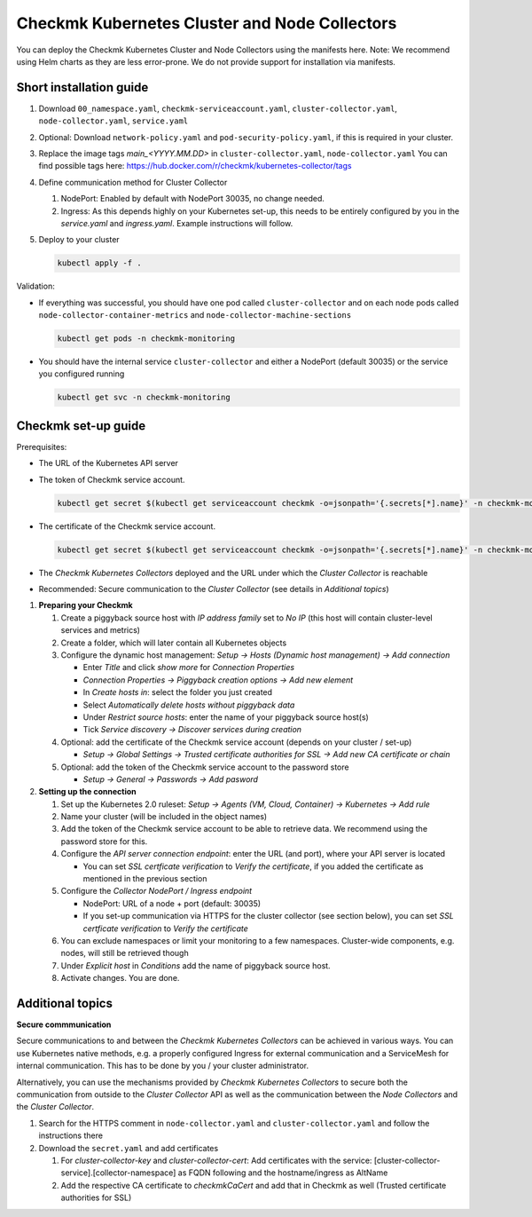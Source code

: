==============================================
Checkmk Kubernetes Cluster and Node Collectors
==============================================

You can deploy the Checkmk Kubernetes Cluster and Node Collectors using the manifests here.
Note: We recommend using Helm charts as they are less error-prone. We do not provide support for installation via manifests.

Short installation guide
------------------------

#. Download ``00_namespace.yaml``, ``checkmk-serviceaccount.yaml``, ``cluster-collector.yaml``, ``node-collector.yaml``, ``service.yaml``

#. Optional: Download ``network-policy.yaml`` and ``pod-security-policy.yaml``, if this is required in your cluster.

#. Replace the image tags *main_<YYYY.MM.DD>* in ``cluster-collector.yaml``, ``node-collector.yaml``
   You can find possible tags here: https://hub.docker.com/r/checkmk/kubernetes-collector/tags

#. Define communication method for Cluster Collector

   #. NodePort: Enabled by default with NodePort 30035, no change needed.

   #. Ingress: As this depends highly on your Kubernetes set-up, this needs to be entirely configured by you in the *service.yaml* and *ingress.yaml*. Example instructions will follow.

#. Deploy to your cluster

   .. code-block::

      kubectl apply -f .



Validation:

* If everything was successful, you should have one pod called ``cluster-collector`` and on each node pods called ``node-collector-container-metrics`` and ``node-collector-machine-sections``

  .. code-block::

     kubectl get pods -n checkmk-monitoring

* You should have the internal service ``cluster-collector`` and either a NodePort (default 30035) or the service you configured running

  .. code-block::

     kubectl get svc -n checkmk-monitoring

Checkmk set-up guide
--------------------

Prerequisites:

* The URL of the Kubernetes API server

* The token of Checkmk service account.

  .. code-block::

      kubectl get secret $(kubectl get serviceaccount checkmk -o=jsonpath='{.secrets[*].name}' -n checkmk-monitoring) -n checkmk-monitoring -o=jsonpath='{.data.token}' | base64 --decode

* The certificate of the Checkmk service account.

  .. code-block::

      kubectl get secret $(kubectl get serviceaccount checkmk -o=jsonpath='{.secrets[*].name}' -n checkmk-monitoring) -n checkmk-monitoring -o=jsonpath='{.data.ca\.crt}' | base64 --decode

* The *Checkmk Kubernetes Collectors* deployed and the URL under which the *Cluster Collector* is reachable

* Recommended: Secure communication to the *Cluster Collector* (see details in *Additional topics*)

#. **Preparing your Checkmk**

   #. Create a piggyback source host with *IP address family* set to *No IP* (this host will contain cluster-level services and metrics)

   #. Create a folder, which will later contain all Kubernetes objects

   #. Configure the dynamic host management: *Setup → Hosts (Dynamic host management) → Add connection*

      * Enter *Title* and click *show more* for *Connection Properties*

      * *Connection Properties → Piggyback creation options → Add new element*

      * In *Create hosts in*: select the folder you just created

      * Select *Automatically delete hosts without piggyback data*

      * Under *Restrict source hosts*: enter the name of your piggyback source host(s)

      * Tick *Service discovery → Discover services during creation*

   #. Optional: add the certificate of the Checkmk service account (depends on your cluster / set-up)

      * *Setup → Global Settings → Trusted certificate authorities for SSL → Add new CA certificate or chain*

   #. Optional: add the token of the Checkmk service account to the password store

      * *Setup → General → Passwords → Add pasword*

#. **Setting up the connection**

   #. Set up the Kubernetes 2.0 ruleset: *Setup → Agents (VM, Cloud, Container) → Kubernetes → Add rule*

   #. Name your cluster (will be included in the object names)

   #. Add the token of the Checkmk service account to be able to retrieve data. We recommend using the password store for this.

   #. Configure the *API server connection endpoint*: enter the URL (and port), where your API server is located

      * You can set *SSL certficate verification* to *Verify the certificate*, if you added the certificate as mentioned in the previous section

   #. Configure the *Collector NodePort / Ingress endpoint*

      * NodePort: URL of a node + port (default: 30035)

      * If you set-up communication via HTTPS for the cluster collector (see section below), you can set *SSL certficate verification* to *Verify the certificate*

   #. You can exclude namespaces or limit your monitoring to a few namespaces. Cluster-wide components, e.g. nodes, will still be retrieved though

   #. Under *Explicit host* in *Conditions* add the name of piggyback source host.

   #. Activate changes. You are done.

Additional topics
-----------------

**Secure commmunication**

Secure communications to and between the *Checkmk Kubernetes Collectors* can be achieved in various ways.
You can use Kubernetes native methods, e.g. a properly configured Ingress for external communication and a
ServiceMesh for internal communication. This has to be done by you / your cluster administrator.

Alternatively, you can use the mechanisms provided by *Checkmk Kubernetes Collectors* to secure both the communication from outside
to the *Cluster Collector* API as well as the communication between the *Node Collectors* and the *Cluster Collector*.

#. Search for the HTTPS comment in ``node-collector.yaml`` and ``cluster-collector.yaml`` and follow the instructions there

#. Download the ``secret.yaml`` and add certificates

   #. For *cluster-collector-key* and *cluster-collector-cert*: Add certificates with the service: [cluster-collector-service].[collector-namespace] as FQDN following and the hostname/ingress as AltName

   #. Add the respective CA certificate to *checkmkCaCert* and add that in Checkmk as well (Trusted certificate authorities for SSL)

.. _cAdvisor: "https://github.com/google/cadvisor"
